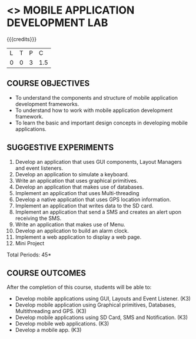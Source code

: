 * <<<707>>> MOBILE APPLICATION DEVELOPMENT LAB
:properties:
:author: Dr. V. S. Felix Enigo and Ms. A. Beulah
:end:

#+startup: showall

{{{credits}}}
| L | T | P | C |
| 0 | 0 | 3 | 1.5 |

** COURSE OBJECTIVES
- To understand the components and structure of mobile application
  development frameworks.
- To understand how to work with mobile application development
  framework.
- To learn the basic and important design concepts in developing
  mobile applications.


** SUGGESTIVE EXPERIMENTS
1. Develop an application that uses GUI components, Layout Managers and event listeners.
2. Develop an application to simulate a keyboard.
3. Write an application that uses graphical primitives.
4. Develop an application that makes use of databases.
5. Implement an application that uses Multi-threading
6. Develop a native application that uses GPS location information.
7. Implement an application that writes data to the SD card.
8. Implement an application that send a SMS and creates an alert upon receiving the SMS.
9. Write an application that makes use of Menu.
10. Develop an application to build an alarm clock.
11. Implement a web application to display a web page.
12. Mini Project

\hfill *Total Periods: 45*

** COURSE OUTCOMES
After the completion of this course, students will be able to: 
- Develop mobile applications using GUI, Layouts and Event Listener. (K3)
- Develop mobile application using Graphical primitives, Databases, Multithreading and GPS. (K3)
- Develop mobile applications using  SD Card, SMS and Notification. (K3)
- Develop mobile web applications. (K3)
- Develop a mobile app. (K3)
